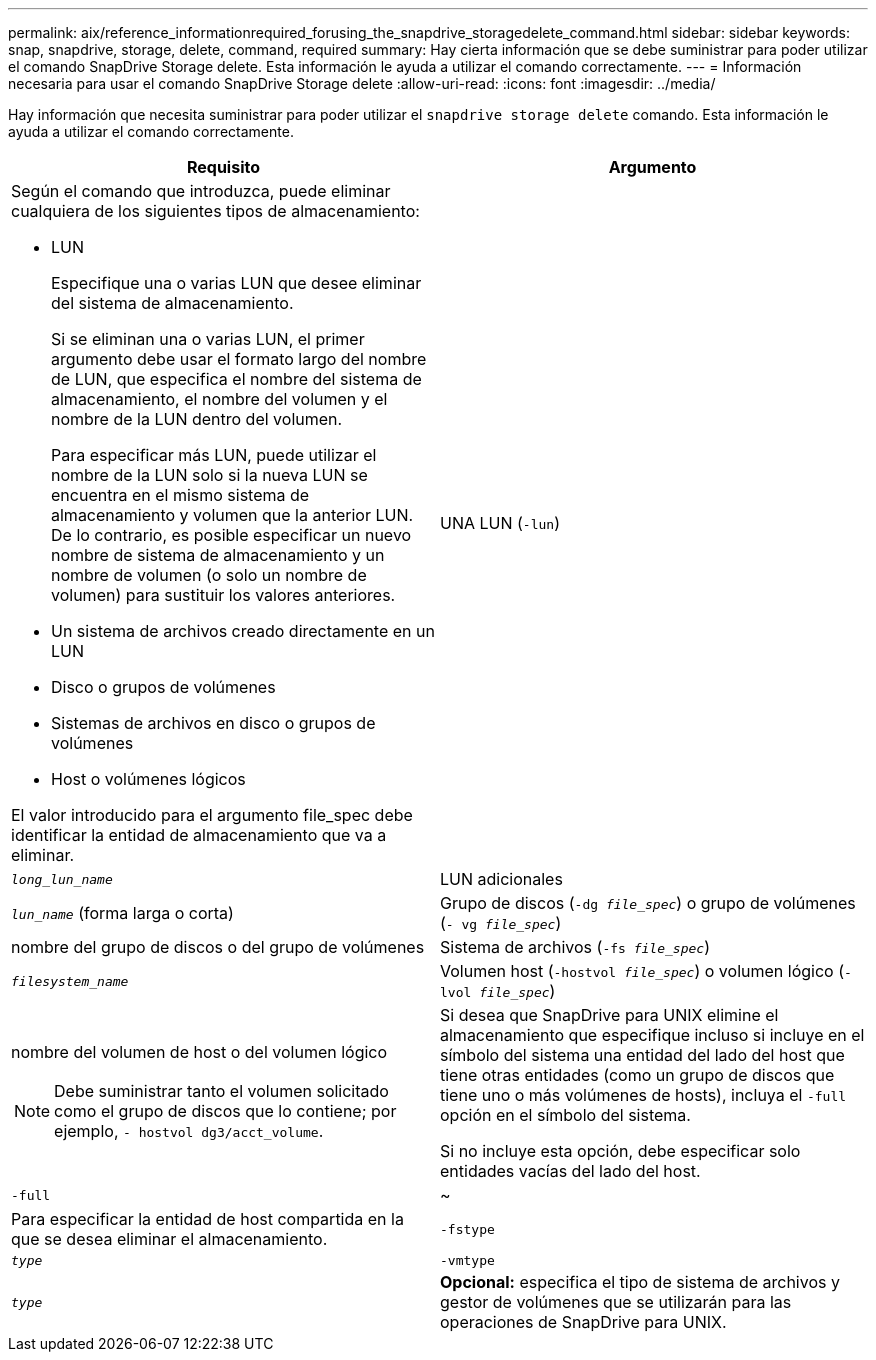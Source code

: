 ---
permalink: aix/reference_informationrequired_forusing_the_snapdrive_storagedelete_command.html 
sidebar: sidebar 
keywords: snap, snapdrive, storage, delete, command, required 
summary: Hay cierta información que se debe suministrar para poder utilizar el comando SnapDrive Storage delete. Esta información le ayuda a utilizar el comando correctamente. 
---
= Información necesaria para usar el comando SnapDrive Storage delete
:allow-uri-read: 
:icons: font
:imagesdir: ../media/


[role="lead"]
Hay información que necesita suministrar para poder utilizar el `snapdrive storage delete` comando. Esta información le ayuda a utilizar el comando correctamente.

|===
| Requisito | Argumento 


 a| 
Según el comando que introduzca, puede eliminar cualquiera de los siguientes tipos de almacenamiento:

* LUN
+
Especifique una o varias LUN que desee eliminar del sistema de almacenamiento.

+
Si se eliminan una o varias LUN, el primer argumento debe usar el formato largo del nombre de LUN, que especifica el nombre del sistema de almacenamiento, el nombre del volumen y el nombre de la LUN dentro del volumen.

+
Para especificar más LUN, puede utilizar el nombre de la LUN solo si la nueva LUN se encuentra en el mismo sistema de almacenamiento y volumen que la anterior LUN. De lo contrario, es posible especificar un nuevo nombre de sistema de almacenamiento y un nombre de volumen (o solo un nombre de volumen) para sustituir los valores anteriores.

* Un sistema de archivos creado directamente en un LUN
* Disco o grupos de volúmenes
* Sistemas de archivos en disco o grupos de volúmenes
* Host o volúmenes lógicos


El valor introducido para el argumento file_spec debe identificar la entidad de almacenamiento que va a eliminar.



 a| 
UNA LUN (`-lun`)
 a| 
`_long_lun_name_`



 a| 
LUN adicionales
 a| 
`_lun_name_` (forma larga o corta)



 a| 
Grupo de discos (`-dg _file_spec_`) o grupo de volúmenes (`- vg _file_spec_`)
 a| 
nombre del grupo de discos o del grupo de volúmenes



 a| 
Sistema de archivos (`-fs _file_spec_`)
 a| 
`_filesystem_name_`



 a| 
Volumen host (`-hostvol _file_spec_`) o volumen lógico (`-lvol _file_spec_`)
 a| 
nombre del volumen de host o del volumen lógico


NOTE: Debe suministrar tanto el volumen solicitado como el grupo de discos que lo contiene; por ejemplo, `- hostvol dg3/acct_volume`.



 a| 
Si desea que SnapDrive para UNIX elimine el almacenamiento que especifique incluso si incluye en el símbolo del sistema una entidad del lado del host que tiene otras entidades (como un grupo de discos que tiene uno o más volúmenes de hosts), incluya el `-full` opción en el símbolo del sistema.

Si no incluye esta opción, debe especificar solo entidades vacías del lado del host.



 a| 
`-full`
 a| 
~



 a| 
Para especificar la entidad de host compartida en la que se desea eliminar el almacenamiento.



 a| 
`-fstype`
 a| 
`_type_`



 a| 
`-vmtype`
 a| 
`_type_`



 a| 
*Opcional:* especifica el tipo de sistema de archivos y gestor de volúmenes que se utilizarán para las operaciones de SnapDrive para UNIX.

|===
